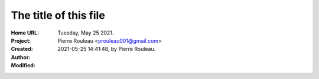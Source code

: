 ======================
The title of this file
======================

:Home URL:
:Project:
:Created:  Tuesday, May 25 2021.
:Author:  Pierre Rouleau <prouleau001@gmail.com>
:Modified: 2021-05-25 14:41:48, by Pierre Rouleau.


.. contents::  **Table of Contents**
.. sectnum::

.. ---------------------------------------------------------------------------



.. ---------------------------------------------------------------------------

..
       Local Variables:
       time-stamp-line-limit: 10
       time-stamp-start: "^:Modified:[ \t]+\\\\?"
       time-stamp-end:   "\\.$"
       End:
